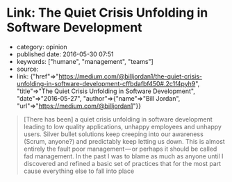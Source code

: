 * Link: The Quiet Crisis Unfolding in Software Development
  :PROPERTIES:
  :CUSTOM_ID: link-the-quiet-crisis-unfolding-in-software-development
  :END:

- category: opinion
- published date: 2016-05-30 07:51
- keywords: ["humane", "management", "teams"]
- source:
- link: {"href"=>"https://medium.com/@billjordan1/the-quiet-crisis-unfolding-in-software-development-cffbdafbf450#.2c1f4pyh9", "title"=>"The Quiet Crisis Unfolding in Software Development", "date"=>"2016-05-27", "author"=>{"name"=>"Bill Jordan", "url"=>"https://medium.com/@billjordan1"}}

#+BEGIN_QUOTE
  [There has been] a quiet crisis unfolding in software development leading to low quality applications, unhappy employees and unhappy users. Silver bullet solutions keep creeping into our awareness (Scrum, anyone?) and predictably keep letting us down. This is almost entirely the fault poor management --- or perhaps it should be called fad management. In the past I was to blame as much as anyone until I discovered and refined a basic set of practices that for the most part cause everything else to fall into place
#+END_QUOTE
